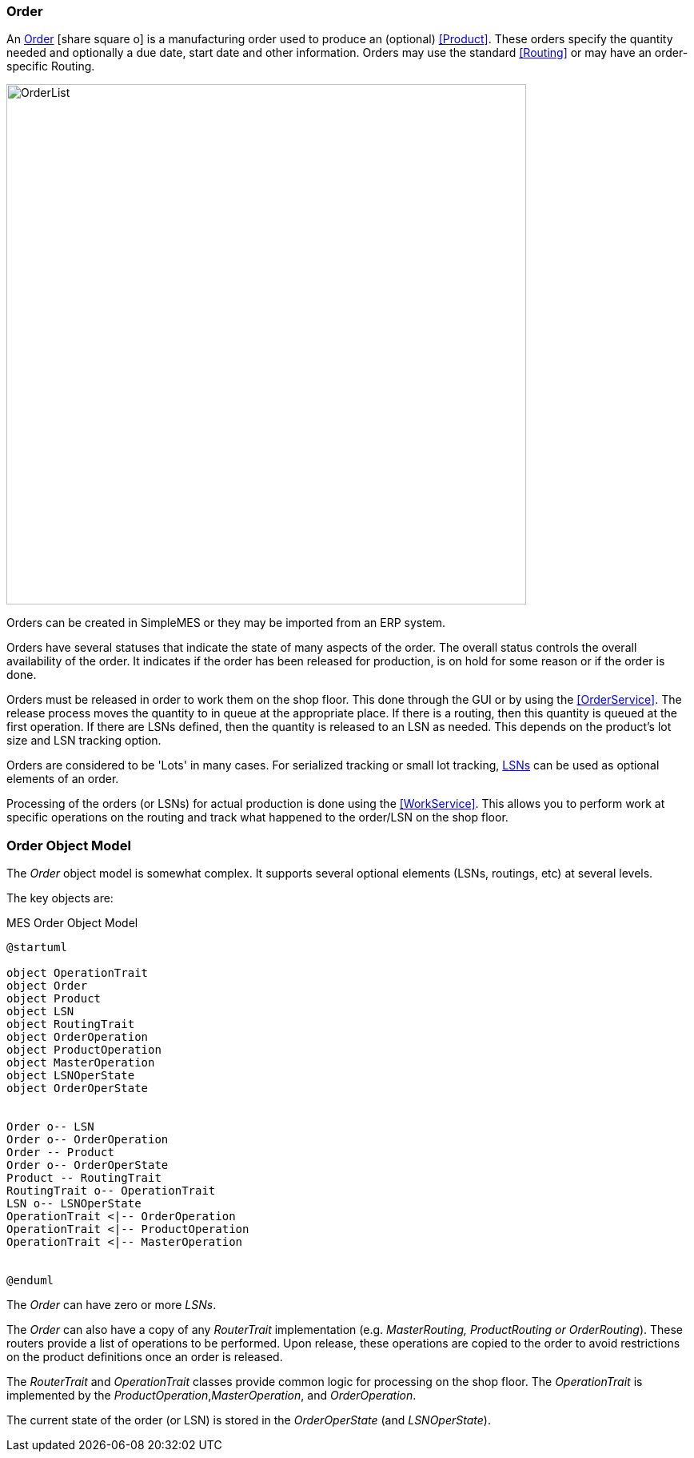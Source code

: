 
=== Order

An link:reference.html#order[Order^] icon:share-square-o[role="link-blue"]
is a manufacturing order used to produce an (optional) <<Product>>.  These orders
specify the quantity needed and optionally a due date, start date and other information.
Orders may use the standard <<Routing>> or may have an order-specific Routing.

image::guis/OrderList.png[OrderList,align="center", width=650]

Orders can be created in SimpleMES or they may be imported from an ERP system.

Orders have several statuses that indicate the state of many aspects of the order.  The overall
status controls the overall availability of the order.  It indicates if the order has been released
for production, is on hold for some reason or if the order is done.

Orders must be released in order to work them on the shop floor.  This done through the GUI or by
using the <<OrderService>>.
The release process moves the quantity to in queue at the appropriate place.  If there is a routing,
then this quantity is queued at the first operation.  If there are LSNs defined, then the quantity
is released to an LSN as needed.  This depends on the product's lot size and LSN tracking option.

Orders are considered to be 'Lots' in many cases.  For serialized tracking or small lot tracking,
<<lsn,LSNs>> can be used as optional elements of an order.

Processing of the orders (or LSNs) for actual production is done using the
<<WorkService>>. This allows you to perform work at specific operations on the
routing and track what happened to the order/LSN on the shop floor.

=== Order Object Model

The _Order_ object model is somewhat complex.  It supports several optional elements (LSNs, routings,
etc) at several levels.

The key objects are:

//workaround for https://github.com/asciidoctor/asciidoctor-pdf/issues/271
:imagesdir: {imagesdir-build}

[plantuml,"orderModel",align="center"]
.MES Order Object Model
----
@startuml

object OperationTrait
object Order
object Product
object LSN
object RoutingTrait
object OrderOperation
object ProductOperation
object MasterOperation
object LSNOperState
object OrderOperState


Order o-- LSN
Order o-- OrderOperation
Order -- Product
Order o-- OrderOperState
Product -- RoutingTrait
RoutingTrait o-- OperationTrait
LSN o-- LSNOperState
OperationTrait <|-- OrderOperation
OperationTrait <|-- ProductOperation
OperationTrait <|-- MasterOperation


@enduml
----


//end workaround for https://github.com/asciidoctor/asciidoctor-pdf/issues/271
:imagesdir: {imagesdir-src}

The _Order_ can have zero or more _LSNs_.

The _Order_ can also have a copy of any _RouterTrait_ implementation (e.g. _MasterRouting,
ProductRouting or OrderRouting_). These routers provide a list of operations to be performed.
Upon release, these operations are copied to the order to avoid restrictions on the product
definitions once an order is released.

The _RouterTrait_ and _OperationTrait_ classes provide common logic for processing on the
shop floor.  The _OperationTrait_ is implemented by the _ProductOperation_,_MasterOperation_,
and _OrderOperation_.

The current state of the order (or LSN) is stored in the _OrderOperState_
(and _LSNOperState_).



